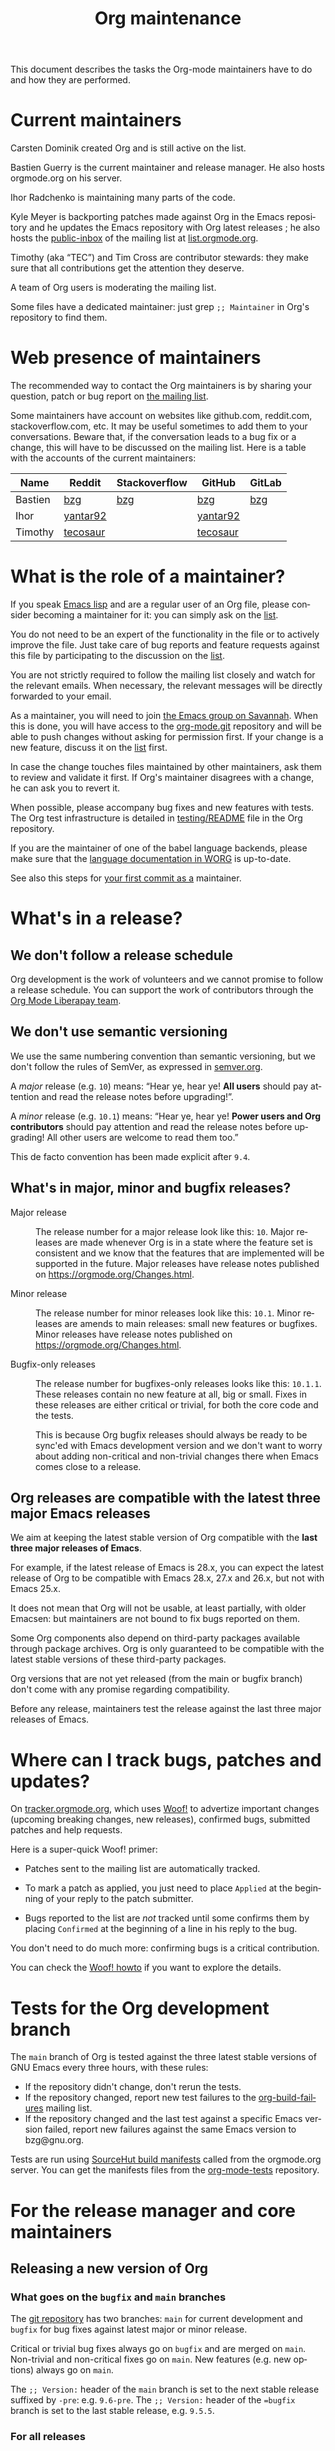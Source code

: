 #+TITLE:      Org maintenance
#+EMAIL:      bzg at gnu dot org
#+STARTUP:    align fold nodlcheck hidestars oddeven lognotestate
#+SEQ_TODO:   TODO(t) INPROGRESS(i) WAITING(w@) | DONE(d) CANCELED(c@)
#+LANGUAGE:   en
#+PRIORITIES: A C B
#+OPTIONS:    H:3 num:nil toc:t \n:nil ::t |:t ^:nil -:t f:t *:t tex:t d:(HIDE) tags:not-in-toc ':t
#+HTML_LINK_UP:    index.html
#+HTML_LINK_HOME:  https://orgmode.org/worg/

# This file is released by its authors and contributors under the GNU
# Free Documentation license v1.3 or later, code examples are released
# under the GNU General Public License v3 or later.

This document describes the tasks the Org-mode maintainers have to do
and how they are performed.

* Current maintainers
:PROPERTIES:
:CUSTOM_ID: current-maintainers
:END:

Carsten Dominik created Org and is still active on the list.

Bastien Guerry is the current maintainer and release manager.  He also
hosts orgmode.org on his server.

Ihor Radchenko is maintaining many parts of the code.

Kyle Meyer is backporting patches made against Org in the Emacs
repository and he updates the Emacs repository with Org latest
releases ; he also hosts the [[https://public-inbox.org/README.html][public-inbox]] of the mailing list at
[[https://list.orgmode.org][list.orgmode.org]].

Timothy (aka "TEC") and Tim Cross are contributor stewards: they make
sure that all contributions get the attention they deserve.

A team of Org users is moderating the mailing list.

Some files have a dedicated maintainer: just grep =;; Maintainer= in
Org's repository to find them.

* Web presence of maintainers
:PROPERTIES:
:CUSTOM_ID: web-presense-maintainers
:END:

The recommended way to contact the Org maintainers is by sharing your
question, patch or bug report on [[https://orgmode.org/worg/org-mailing-list.html][the mailing list]].

Some maintainers have account on websites like github.com, reddit.com,
stackoverflow.com, etc. It may be useful sometimes to add them to your
conversations.  Beware that, if the conversation leads to a bug fix or
a change, this will have to be discussed on the mailing list.  Here is
a table with the accounts of the current maintainers:

| Name    | Reddit   | Stackoverflow | GitHub   | GitLab |
|---------+----------+---------------+----------+--------|
| Bastien | [[https://www.reddit.com/user/bzg/][bzg]]      | [[https://stackoverflow.com/users/1037678/bzg][bzg]]           | [[https://github.com/bzg/][bzg]]      | [[https://gitlab.com/bzg][bzg]]    |
| Ihor    | [[https://reddit.com/user/yantar92/][yantar92]] |               | [[https://github.com/yantar92][yantar92]] |        |
| Timothy | [[https://reddit.com/u/tecosaur][tecosaur]] |               | [[https://github.com/tecosaur][tecosaur]] |        |

* What is the role of a maintainer?
:PROPERTIES:
:CUSTOM_ID: maintainer-role
:END:

If you speak [[https://learnxinyminutes.com/docs/elisp/][Emacs lisp]] and are a regular user of an Org file, please
consider becoming a maintainer for it: you can simply ask on the [[https://orgmode.org/worg/org-mailing-list.html][list]].

You do not need to be an expert of the functionality in the file or to
actively improve the file.  Just take care of bug reports and feature
requests against this file by participating to the discussion on the
[[https://orgmode.org/worg/org-mailing-list.html][list]].

You are not strictly required to follow the mailing list closely and
watch for the relevant emails.  When necessary, the relevant messages
will be directly forwarded to your email.

As a maintainer, you will need to join [[https://savannah.gnu.org/git/?group=emacs][the Emacs group on Savannah]].
When this is done, you will have access to the [[https://git.savannah.gnu.org/cgit/emacs/org-mode.git/][org-mode.git]] repository
and will be able to push changes without asking for permission first.
If your change is a new feature, discuss it on the [[https://orgmode.org/worg/org-mailing-list.html][list]] first.

In case the change touches files maintained by other maintainers, ask
them to review and validate it first.  If Org's maintainer disagrees
with a change, he can ask you to revert it.

When possible, please accompany bug fixes and new features with tests.
The Org test infrastructure is detailed in [[https://git.savannah.gnu.org/cgit/emacs/org-mode.git/tree/testing/README][testing/README]] file in the
Org repository.

If you are the maintainer of one of the babel language backends,
please make sure that the [[https://orgmode.org/worg/org-contrib/babel/languages/index.html][language documentation in WORG]] is
up-to-date.

See also this steps for [[https://orgmode.org/worg/org-contribute.html#devs][your first commit as a]] maintainer.

* What's in a release?
:PROPERTIES:
:CUSTOM_ID: release
:END:

** We don't follow a release schedule
:PROPERTIES:
:CUSTOM_ID: release-schedule
:END:

Org development is the work of volunteers and we cannot promise to
follow a release schedule.  You can support the work of contributors
through the [[https://liberapay.com/org-mode/][Org Mode Liberapay team]].

** We don't use semantic versioning
:PROPERTIES:
:CUSTOM_ID: semantic-versioning
:END:

We use the same numbering convention than semantic versioning, but we
don't follow the rules of SemVer, as expressed in [[https://semver.org][semver.org]].

A /major/ release (e.g. =10=) means: "Hear ye, hear ye!  *All users* should
pay attention and read the release notes before upgrading!".

A /minor/ release (e.g. =10.1=) means: "Hear ye, hear ye!  *Power users and
Org contributors* should pay attention and read the release notes before
upgrading!  All other users are welcome to read them too."

This de facto convention has been made explicit after =9.4=.

** What's in major, minor and bugfix releases?
:PROPERTIES:
:CUSTOM_ID: release-types
:END:

- Major release :: The release number for a major release look like
  this: =10=.  Major releases are made whenever Org is in a state where
  the feature set is consistent and we know that the features that are
  implemented will be supported in the future.  Major releases have
  release notes published on https://orgmode.org/Changes.html.

- Minor release :: The release number for minor releases look like
  this: =10.1=.  Minor releases are amends to main releases: small new
  features or bugfixes.  Minor releases have release notes published
  on https://orgmode.org/Changes.html.

- Bugfix-only releases :: The release number for bugfixes-only
  releases looks like this: =10.1.1=.  These releases contain no new
  feature at all, big or small.  Fixes in these releases are either
  critical or trivial, for both the core code and the tests.

  This is because Org bugfix releases should always be ready to be
  sync'ed with Emacs development version and we don't want to worry
  about adding non-critical and non-trivial changes there when Emacs
  comes close to a release.

** Org releases are compatible with the latest three major Emacs releases
:PROPERTIES:
:CUSTOM_ID: emacs-compatibility
:END:

We aim at keeping the latest stable version of Org compatible with the
*last three major releases of Emacs*.

For example, if the latest release of Emacs is 28.x, you can expect
the latest release of Org to be compatible with Emacs 28.x, 27.x and
26.x, but not with Emacs 25.x.

It does not mean that Org will not be usable, at least partially, with
older Emacsen: but maintainers are not bound to fix bugs reported on
them.

Some Org components also depend on third-party packages available
through package archives.  Org is only guaranteed to be compatible
with the latest stable versions of these third-party packages.

Org versions that are not yet released (from the main or bugfix
branch) don't come with any promise regarding compatibility.

Before any release, maintainers test the release against the last
three major releases of Emacs.

* Where can I track bugs, patches and updates?
:PROPERTIES:
:CUSTOM_ID: bug-tracker
:END:

On [[https://tracker.orgmode.org][tracker.orgmode.org]], which uses [[https://github.com/bzg/woof][Woof!]] to advertize important
changes (upcoming breaking changes, new releases), confirmed bugs,
submitted patches and help requests.

Here is a super-quick Woof! primer:

- Patches sent to the mailing list are automatically tracked.

- To mark a patch as applied, you just need to place =Applied= at the
  beginning of your reply to the patch submitter.

- Bugs reported to the list are /not/ tracked until some confirms them
  by placing =Confirmed= at the beginning of a line in his reply to the
  bug.

You don't need to do much more: confirming bugs is a critical
contribution.

You can check the [[https://github.com/bzg/woof/blob/master/resources/md/howto.org][Woof! howto]] if you want to explore the details.

* Tests for the Org development branch
:PROPERTIES:
:CUSTOM_ID: org-tests
:END:

The =main= branch of Org is tested against the three latest stable
versions of GNU Emacs every three hours, with these rules:

- If the repository didn't change, don't rerun the tests.
- If the repository changed, report new test failures to the
  [[https://lists.sr.ht/~bzg/org-build-failures][org-build-failures]] mailing list.
- If the repository changed and the last test against a specific Emacs
  version failed, report new failures against the same Emacs version
  to bzg@gnu.org.

Tests are run using [[https://man.sr.ht/builds.sr.ht/#build-manifests][SourceHut build manifests]] called from the
orgmode.org server.  You can get the manifests files from the
[[https://git.sr.ht/~bzg/org-mode-tests/][org-mode-tests]] repository.

* For the release manager and core maintainers
:PROPERTIES:
:CUSTOM_ID: release-checklist
:END:
** Releasing a new version of Org
:PROPERTIES:
:CUSTOM_ID: new-release-checklist
:END:
*** What goes on the =bugfix= and =main= branches
:PROPERTIES:
:CUSTOM_ID: branches
:END:

The [[https://git.savannah.gnu.org/cgit/emacs/org-mode.git/][git repository]] has two branches: =main= for current development and
=bugfix= for bug fixes against latest major or minor release.

Critical or trivial bug fixes always go on =bugfix= and are merged on
=main=.  Non-trivial and non-critical fixes go on =main=.  New features
(e.g. new options) always go on =main=.

The =;; Version:= header of the =main= branch is set to the next stable
release suffixed by =-pre=: e.g. =9.6-pre=.  The =;; Version:= header of the
==bugfix= branch is set to the last stable release, e.g. =9.5.5=.

*** For all releases
:PROPERTIES:
:CUSTOM_ID: merging
:END:

The =bugfix= branch should always be merged into =main.=

All releases are created from the =bugfix= branch.

Always remember to set the =;; Version: [...]= metadata in =org.el=
correctly.

*** For bugfix releases
:PROPERTIES:
:CUSTOM_ID: bugfix-releases
:END:

When doing a bugfix release (and only then), you should *NOT* merge the
=main= branch into the =bugfix= branch.

Security fixes trigger an immediate bugfix release.  For other
important fixes, we generally wait a week between bugfix releases.
Whenever possible for the maintainers, we wait less than two weeks
before releasing important fixes.

*** For minor and major releases
:PROPERTIES:
:CUSTOM_ID: minor-major-releases
:END:

When doing a minor or major release, the =main= branch should be merged
into the =bugfix= branch.  Before the merge, all the changes from Emacs
upstream should be ported to =bugfix= (see [[#emacs-sync][Synchronization Org and
upstream Emacs]]).

~:package-version~ tags should be added to new and changed ~defcustom~
statements as needed.  If a statement also contains ~:version~ tag, it
should be removed in favor of ~:package-version~.

=FIXME= comments in the code should be reviewed before the release.
They often mark obsolete code to be removed in future releases.

The bugs listed on [[#bug-tracker][the bug tracker]] should be reviewed and possibly
acted upon, especially feature regressions. Ideally, the bug tracker
should be left with a minimal number of bugs listed.

=etc/ORG-NEWS= file should be reviewed, and the most impacting changes
should be moved closer to the top, so that users can see them first
without reading through less impacting changes.  The first heading
should be changed from =Version X.Y (not yet released)= to =Version X.Y=.

The manuals and Changelog pages served at https://orgmode.org and [[https://orgmode.org/worg/org-release-notes.html][WORG]]
will be automatically updated once the new version lands onto =bugfix=
branch.

At the very end, the new release should be announced on the mailing
list, with subject appropriately tagged as announcement on [[#bug-tracker][the bug
tracker]].  See an example in
https://list.orgmode.org/orgmode/87pmd6p7qs.fsf@gnu.org/. It is also a
good idea share the release announcement on major Org mode/Emacs user
forums, like [[https://reddit.com/r/orgmode/][/r/orgmode]], [[https://reddit.com/r/emacs/][/r/emacs]], and [[https://emacs.ch/home][Mastodon]].

*** Releasing by adding a new tag
:PROPERTIES:
:CUSTOM_ID: release-tags
:END:

When doing a major and a minor release, after all necessary merging is
done, you need to tag the =bugfix= branch for the release with:

  : git tag -a release_9.2 -m "Adding release tag"

and push tags with

  : git push --tags

We also encourage you to sign the release tags like this:

  : git tag -s release_9.1.7 -m "Adding release tag"

Pushing the new tag will trigger the release on GNU ELPA.

*** Preparing and annoncing the release
:PROPERTIES:
:CUSTOM_ID: release-announcement
:END:

Bugfix releases don't require specific annoucements.

Minor and major releases should be announced on the mailing list a few
weeks in advance so that contributors can test the development branch
and report problems.

When the release is done, it is announced on the mailing list.

Also, the contents of [[https://orgmode.org/Changes.html][orgmode.org/Changes.html]] needs to be updated by
copying the first section of =etc/ORG-NEWS= in the =Changes.org= page of
the [[https://git.sr.ht/~bzg/orgweb][orgweb]] repository.

** Synchronization Org and upstream Emacs
:PROPERTIES:
:CUSTOM_ID: emacs-sync
:END:

Below it is described how Org is kept in sync with the upstream Emacs.

*** Backporting changes from upstream Emacs
:PROPERTIES:
:CUSTOM_ID: backporting-emacs
:END:

Sometimes Emacs maintainers make changes to Org files.  The process of
propagating the changes back to the Org repository is called
/backporting/ for historical reasons.

To find changes that need to be ported from the Emacs repository, look
for commits in the Emacs repo that touched Org files since the last
sync using the following command:

#+begin_src shell
git log $rev..$target -- lisp/org \
  doc/misc/org.org doc/misc/org-setup.org \
  etc/ORG-NEWS etc/org etc/refcards/orgcard.tex etc/schema/
#+end_src

Here =$target= is the Emacs branch of interest (e.g., =emacs-29=), and
=$rev= is the last commit ported from that branch.

There is also a [[http://git.savannah.gnu.org/cgit/emacs.git/atom/lisp/org/][feed]] to keep track of new changes in the =lisp/org=
folder in the Emacs repository.

A log of ported commits is kept at
<https://git.kyleam.com/orgmode-backport-notes>.

*** Updating the Org version in upstream Emacs
:PROPERTIES:
:CUSTOM_ID: org-version-emacs
:END:

New releases of Org should be added to the [[https://git.savannah.gnu.org/cgit/emacs.git][Emacs repository]].

Typically, Org can be synchronized by copying over files from the
=emacs-sync= branch of the Org repository to the =master= branch of
Emacs repository.  The =emacs-sync= branch has a few extra changes
compared with the =bugfix= branch.  If the Emacs maintainers are
planning a new release of Emacs soon, it is possible that another
branch should be used.

If the new release of Org contains many changes, it may be useful to
use a separate branch before merging, e.g. =scratch/org-mode-merge=.
This branch can then be merged with the =master= branch, when
everything has been tested.

Please see [[http://git.savannah.gnu.org/cgit/emacs.git/tree/CONTRIBUTE][CONTRIBUTE]] in the Emacs repository for guidelines on
contributing to the Emacs repository.

**** Where do files go
:PROPERTIES:
:CUSTOM_ID: emacs-folders
:END:

The following list shows where files in Org repository are copied to
in the Emacs repository, folder by folder.

***** =org-mode/doc=

- =org.org= :: Copy to =emacs/doc/misc=.

- =org-setup.org= :: Copy to =emacs/doc/misc=.

- =orgcard.tex= :: Copy to =emacs/etc/refcards=.  Make sure that
     ~\def\orgversionnumber~ and ~\def\versionyear~ are up to date.

***** =org-mode/etc=

- =styles/*= :: Copy to =emacs/etc/org=.

- =etc/csl/*= :: Copy to =emacs/etc/org=.

- =schema/*.rnc= :: Copy to =emacs/etc/schema=.

- =schema/schemas.xml= :: Any new entries in this file should be added
     to =emacs/etc/schema/schemas.xml=.

- =ORG-NEWS= :: Copy to =emacs/etc=

***** =org-mode/lisp=

- Copy =*.el= files to =emacs/lisp/org=, except =org-loaddefs.el=!

- You should create =org-version.el= in =emacs/lisp/org=.  The file is
  created when you =make= Org.

***** TODO =org-mode/testing=

**** Update  =emacs/etc/NEWS=
:PROPERTIES:
:CUSTOM_ID: emacs-news
:END:

Whenever a new (major) version of Org is synchronized to the Emacs
repository, it should be mentioned in the NEWS file.

** Updating the list of hooks/commands/options on Worg
:PROPERTIES:
:CUSTOM_ID: release-auto-documentation
:END:

Load the =mk/eldo.el= file then =M-x eldo-make-doc RET=.

This will produce an org file with the documentation.

Import this file into =worg/doc.org=, leaving the header untouched
(except for the release number).

Then commit and push the change on the =worg.git= repository.

** Copyright assignments
:PROPERTIES:
:CUSTOM_ID: copyright
:END:

*** Assignment and verification

Maintainers need to keep track of copyright assignments.  A [[https://orgmode.org/worg/contributors.html][list of
contributors who have assigned copyright to the FSF]] is available so
that committers can confirm whether a patch can be installed.

****************** TODO Even better, find a volunteer to maintain this information!

New contributors need to submit the [[https://orgmode.org/request-assign-future.txt][form]][fn::The form is the same with
what Emacs CONTRIBUTE file [[https://git.savannah.gnu.org/cgit/gnulib.git/plain/doc/Copyright/request-assign.future][links]] to, with one answer filled in.] to
the FSF.

****************** WAITING Get updated version of the form
The existing form, as previously [[https://lists.gnu.org/archive/html/emacs-devel/2024-03/msg00101.html][pointed]] on emacs-devel, will be
updated to include the line asking the secretary to send confirmation
to interested parties (i.e. the Org maintainers).  But it is not yet
official.  We need to get the form updated at its official site -
Gnulib repository.  See
https://lists.gnu.org/archive/html/bug-gnulib/2024-03/msg00037.html
****************** END

The assignment process does not always go quickly; occasionally it may
get stuck or overlooked at the FSF.  If there is no response to the
contributor from FSF within a month[fn:: The official response time is
5 business days, according
https://www.gnu.org/prep/maintain/maintain.html.  We allow a bit
more.], the maintainers can ask the contributor to follow up with the
FSF, CCing the Org maintainers.

*** Authorship information

When submitting a change on someone's behalf, it's important that the
~author~ field of the commit has the correct name and email address of
the person who authored the change.  This may be done with the
~--author~ option:

#+begin_src sh :eval never
git commit --author "Arthur D. Author <author@example.com>"
#+end_src

Making sure the author field corresponds to the contributor, and not
the committer, helps us track the number of changed lines for
contributors without FSF copyright assignment.
